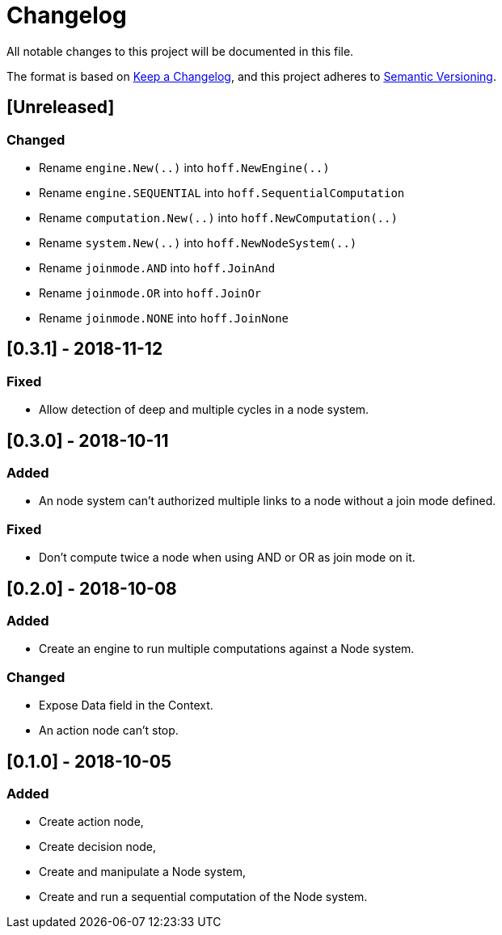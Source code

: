 = Changelog
All notable changes to this project will be documented in this file.

The format is based on https://keepachangelog.com/en/1.0.0/[Keep a Changelog],
and this project adheres to https://semver.org/spec/v2.0.0.html[Semantic Versioning].

== [Unreleased]
=== Changed

* Rename `engine.New(..)` into `hoff.NewEngine(..)`
* Rename `engine.SEQUENTIAL` into `hoff.SequentialComputation`
* Rename `computation.New(..)` into `hoff.NewComputation(..)`
* Rename `system.New(..)` into `hoff.NewNodeSystem(..)`
* Rename `joinmode.AND` into `hoff.JoinAnd`
* Rename `joinmode.OR` into `hoff.JoinOr`
* Rename `joinmode.NONE` into `hoff.JoinNone`

== [0.3.1] - 2018-11-12
=== Fixed

* Allow detection of deep and multiple cycles in a node system.

== [0.3.0] - 2018-10-11
=== Added

* An node system can't authorized multiple links to a node without a join mode defined.

=== Fixed

* Don't compute twice a node when using AND or OR as join mode on it.

== [0.2.0] - 2018-10-08
=== Added

* Create an engine to run multiple computations against a Node system.

=== Changed

* Expose Data field in the Context.
* An action node can't stop.

== [0.1.0] - 2018-10-05
=== Added

* Create action node,
* Create decision node,
* Create and manipulate a Node system,
* Create and run a sequential computation of the Node system.
